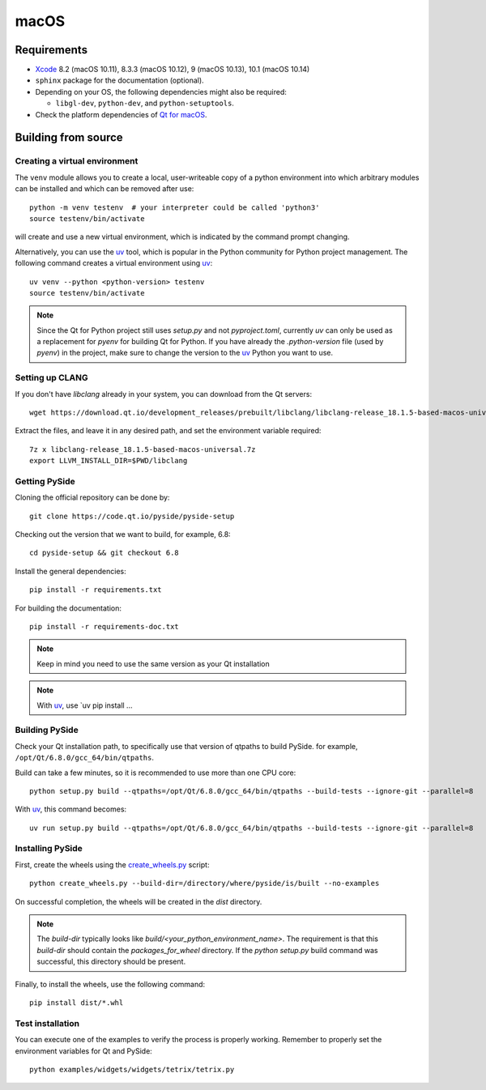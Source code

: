 macOS
=====

Requirements
------------

* `Xcode`_ 8.2 (macOS 10.11), 8.3.3 (macOS 10.12), 9 (macOS 10.13), 10.1 (macOS 10.14)
* ``sphinx`` package for the documentation (optional).
* Depending on your OS, the following dependencies might also be required:

  * ``libgl-dev``, ``python-dev``, and ``python-setuptools``.

* Check the platform dependencies of `Qt for macOS`_.

.. _Xcode: https://developer.apple.com/xcode/
.. _`Qt for macOS`: https://doc.qt.io/qt-6/macos.html

Building from source
--------------------

Creating a virtual environment
~~~~~~~~~~~~~~~~~~~~~~~~~~~~~~

The ``venv`` module allows you to create a local, user-writeable copy of a python environment into
which arbitrary modules can be installed and which can be removed after use::

    python -m venv testenv  # your interpreter could be called 'python3'
    source testenv/bin/activate

will create and use a new virtual environment, which is indicated by the command prompt changing.

Alternatively, you can use the `uv`_ tool, which is popular in the Python community for Python
project management. The following command creates a virtual environment using `uv`_::

    uv venv --python <python-version> testenv
    source testenv/bin/activate

.. note:: Since the Qt for Python project still uses `setup.py` and not `pyproject.toml`, currently
          `uv` can only be used as a replacement for `pyenv` for building Qt for Python. If you
          have already the `.python-version` file (used by `pyenv`) in the project, make sure to
          change the version to the `uv`_ Python you want to use.

Setting up CLANG
~~~~~~~~~~~~~~~~

If you don't have `libclang` already in your system, you can download from the Qt servers::

    wget https://download.qt.io/development_releases/prebuilt/libclang/libclang-release_18.1.5-based-macos-universal.7z

Extract the files, and leave it in any desired path, and set the environment
variable required::

    7z x libclang-release_18.1.5-based-macos-universal.7z
    export LLVM_INSTALL_DIR=$PWD/libclang

Getting PySide
~~~~~~~~~~~~~~

Cloning the official repository can be done by::

    git clone https://code.qt.io/pyside/pyside-setup

Checking out the version that we want to build, for example, 6.8::

    cd pyside-setup && git checkout 6.8

Install the general dependencies::

    pip install -r requirements.txt

For building the documentation::

    pip install -r requirements-doc.txt

.. note:: Keep in mind you need to use the same version as your Qt installation

.. note:: With `uv`_, use `uv pip install ...

Building PySide
~~~~~~~~~~~~~~~

Check your Qt installation path, to specifically use that version of qtpaths to build PySide.
for example, ``/opt/Qt/6.8.0/gcc_64/bin/qtpaths``.

Build can take a few minutes, so it is recommended to use more than one CPU core::

    python setup.py build --qtpaths=/opt/Qt/6.8.0/gcc_64/bin/qtpaths --build-tests --ignore-git --parallel=8

With `uv`_, this command becomes::

    uv run setup.py build --qtpaths=/opt/Qt/6.8.0/gcc_64/bin/qtpaths --build-tests --ignore-git --parallel=8


Installing PySide
~~~~~~~~~~~~~~~~~

First, create the wheels using the `create_wheels.py`_ script::

    python create_wheels.py --build-dir=/directory/where/pyside/is/built --no-examples

On successful completion, the wheels will be created in the `dist` directory.

.. note:: The `build-dir` typically looks like `build/<your_python_environment_name>`. The
          requirement is that this `build-dir` should contain the `packages_for_wheel` directory.
          If the `python setup.py` build command was successful, this directory should be present.

Finally, to install the wheels, use the following command::

    pip install dist/*.whl

Test installation
~~~~~~~~~~~~~~~~~

You can execute one of the examples to verify the process is properly working.
Remember to properly set the environment variables for Qt and PySide::

    python examples/widgets/widgets/tetrix/tetrix.py

.. _`uv`: https://docs.astral.sh/uv/
.. _`create_wheels.py`: https://code.qt.io/cgit/pyside/pyside-setup.git/tree/create_wheels.py

